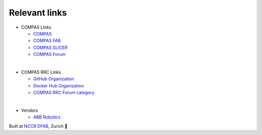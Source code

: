 Relevant links
==============

* COMPAS Links

  * `COMPAS <https://compas.dev/compas>`_
  * `COMPAS FAB <https://compas.dev/compas_fab>`_
  * `COMPAS SLICER <https://compas.dev/compas_slicer/>`_
  * `COMPAS Forum <https://forum.compas-framework.org/>`_

|

* COMPAS RRC Links

  * `GitHub Organization <https://github.com/compas-rrc/>`_
  * `Docker Hub Organization <https://hub.docker.com/u/compasrrc/>`_
  * `COMPAS RRC Forum category <https://forum.compas-framework.org/c/compas-rrc/>`_

|

* Vendors

  * `ABB Robotics <https://new.abb.com/products/robotics>`_


Built at `NCCR DFAB <https://www.dfab.ch/>`_, Zurich 🤖
